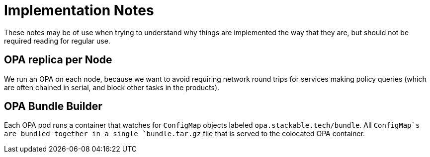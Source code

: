 = Implementation Notes

These notes may be of use when trying to understand why things are implemented the way that they are,
but should not be required reading for regular use.

== OPA replica per Node

We run an OPA on each node, because we want to avoid requiring network round trips for services making
policy queries (which are often chained in serial, and block other tasks in the products).

== OPA Bundle Builder

Each OPA pod runs a container that watches for `ConfigMap` objects labeled `opa.stackable.tech/bundle`.
All `ConfigMap`s are bundled together in a single `bundle.tar.gz` file that is served to the colocated OPA container.